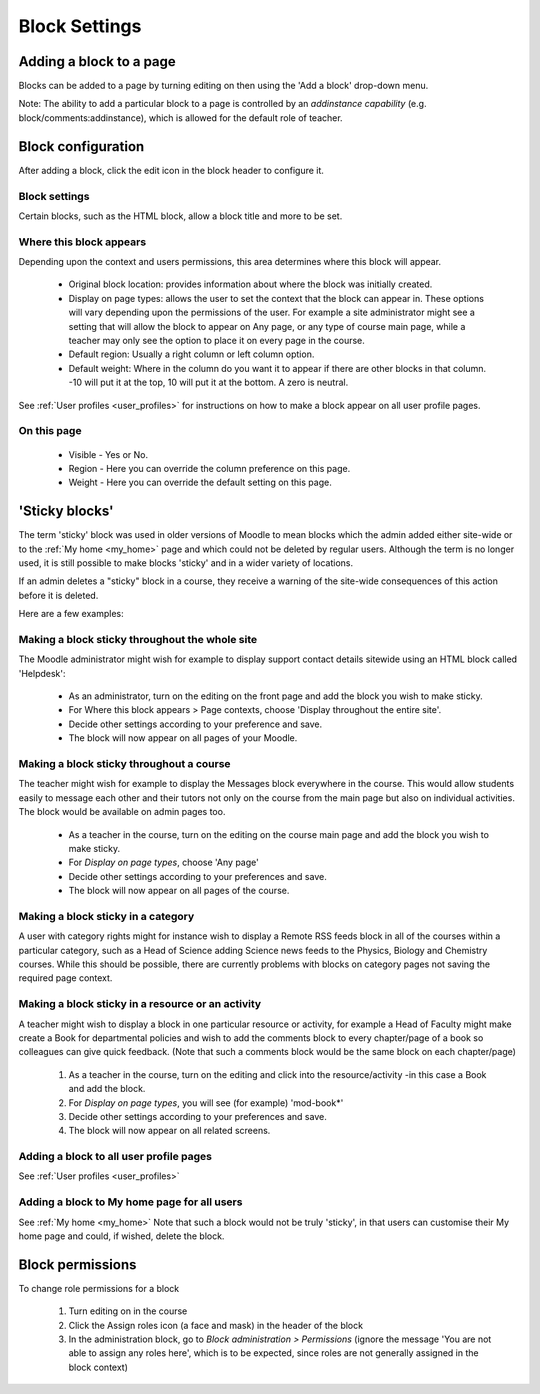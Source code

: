.. _block_settings:

Block Settings
===============

Adding a block to a page
--------------------------
Blocks can be added to a page by turning editing on then using the 'Add a block' drop-down menu.

Note: The ability to add a particular block to a page is controlled by an *addinstance capability* (e.g. block/comments:addinstance), which is allowed for the default role of teacher. 

Block configuration
---------------------
After adding a block, click the edit icon in the block header to configure it. 

Block settings
^^^^^^^^^^^^^^^^
Certain blocks, such as the HTML block, allow a block title and more to be set. 

Where this block appears
^^^^^^^^^^^^^^^^^^^^^^^^^
Depending upon the context and users permissions, this area determines where this block will appear.

 * Original block location: provides information about where the block was initially created.
 * Display on page types: allows the user to set the context that the block can appear in. These options will vary depending upon the permissions of the user. For example a site administrator might see a setting that will allow the block to appear on Any page, or any type of course main page, while a teacher may only see the option to place it on every page in the course.
 * Default region: Usually a right column or left column option.
 * Default weight: Where in the column do you want it to appear if there are other blocks in that column. -10 will put it at the top, 10 will put it at the bottom. A zero is neutral. 
 
See :ref:`User profiles <user_profiles>` for instructions on how to make a block appear on all user profile pages. 

On this page
^^^^^^^^^^^^^
 * Visible - Yes or No.
 * Region - Here you can override the column preference on this page.
 * Weight - Here you can override the default setting on this page. 
 
'Sticky blocks'
-----------------
The term 'sticky' block was used in older versions of Moodle to mean blocks which the admin added either site-wide or to the :ref:`My home <my_home>` page and which could not be deleted by regular users. Although the term is no longer used, it is still possible to make blocks 'sticky' and in a wider variety of locations.

If an admin deletes a "sticky" block in a course, they receive a warning of the site-wide consequences of this action before it is deleted.

Here are a few examples:

Making a block sticky throughout the whole site
^^^^^^^^^^^^^^^^^^^^^^^^^^^^^^^^^^^^^^^^^^^^^^^^^
The Moodle administrator might wish for example to display support contact details sitewide using an HTML block called 'Helpdesk':

 * As an administrator, turn on the editing on the front page and add the block you wish to make sticky.
 * For Where this block appears > Page contexts, choose 'Display throughout the entire site'.
 * Decide other settings according to your preference and save.
 * The block will now appear on all pages of your Moodle. 

Making a block sticky throughout a course
^^^^^^^^^^^^^^^^^^^^^^^^^^^^^^^^^^^^^^^^^^^
The teacher might wish for example to display the Messages block everywhere in the course. This would allow students easily to message each other and their tutors not only on the course from the main page but also on individual activities. The block would be available on admin pages too.

 * As a teacher in the course, turn on the editing on the course main page and add the block you wish to make sticky.
 * For *Display on page types*, choose 'Any page'
 * Decide other settings according to your preferences and save.
 * The block will now appear on all pages of the course. 

Making a block sticky in a category
^^^^^^^^^^^^^^^^^^^^^^^^^^^^^^^^^^^^^
A user with category rights might for instance wish to display a Remote RSS feeds block in all of the courses within a particular category, such as a Head of Science adding Science news feeds to the Physics, Biology and Chemistry courses. While this should be possible, there are currently problems with blocks on category pages not saving the required page context.

Making a block sticky in a resource or an activity
^^^^^^^^^^^^^^^^^^^^^^^^^^^^^^^^^^^^^^^^^^^^^^^^^^^^
A teacher might wish to display a block in one particular resource or activity, for example a Head of Faculty might make create a Book for departmental policies and wish to add the comments block to every chapter/page of a book so colleagues can give quick feedback. (Note that such a comments block would be the same block on each chapter/page)

 1. As a teacher in the course, turn on the editing and click into the resource/activity -in this case a Book and add the block.
 2. For *Display on page types*, you will see (for example) 'mod-book*'
 3. Decide other settings according to your preferences and save.
 4. The block will now appear on all related screens. 

Adding a block to all user profile pages
^^^^^^^^^^^^^^^^^^^^^^^^^^^^^^^^^^^^^^^^^^
See :ref:`User profiles <user_profiles>`

Adding a block to My home page for all users
^^^^^^^^^^^^^^^^^^^^^^^^^^^^^^^^^^^^^^^^^^^^^^
See :ref:`My home <my_home>` Note that such a block would not be truly 'sticky', in that users can customise their My home page and could, if wished, delete the block. 

Block permissions
-------------------
To change role permissions for a block

 1. Turn editing on in the course
 2. Click the Assign roles icon (a face and mask) in the header of the block
 3. In the administration block, go to *Block administration > Permissions* (ignore the message 'You are not able to assign any roles here', which is to be expected, since roles are not generally assigned in the block context) 









